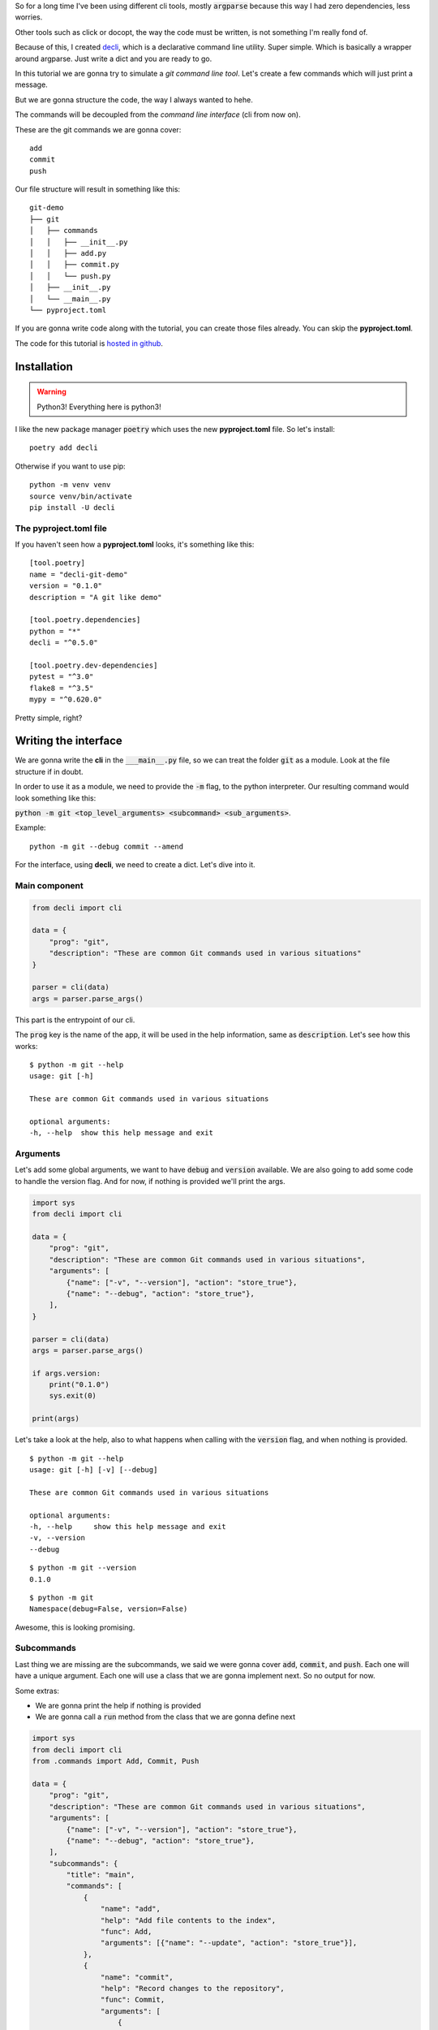 .. title: Tutorial: writing my dreamt cli using decli
.. slug: creating-a-small-git-like-cli-with-decli
.. date: 2018-09-14 14:33:02 UTC-03:00
.. tags: git python decli cli tutorial programming
.. category: python
.. link:
.. description: tutorial to write a command line interface with python decli
.. type: text

So for a long time I've been using different cli tools, mostly :code:`argparse` because this way I had zero dependencies, less worries.

Other tools such as click or docopt, the way the code must be written, is not something I'm really fond of.

Because of this, I created `decli <https://github.com/Woile/decli>`__, which is a declarative command line utility. Super simple.
Which is basically a wrapper around argparse.
Just write a dict and you are ready to go.

In this tutorial we are gonna try to simulate a *git command line tool*.
Let's create a few commands which will just print a message.

But we are gonna structure the code, the way I always wanted to hehe.

The commands will be decoupled from the *command line interface* (cli from now on).

These are the git commands we are gonna cover:

::

    add
    commit
    push

Our file structure will result in something like this:

::

    git-demo
    ├── git
    │   ├── commands
    │   │   ├── __init__.py
    │   │   ├── add.py
    │   │   ├── commit.py
    │   │   └── push.py
    │   ├── __init__.py
    │   └── __main__.py
    └── pyproject.toml

If you are gonna write code along with the tutorial, you can create those files already. You can skip the **pyproject.toml**.

The code for this tutorial is `hosted in github <https://github.com/Woile/decli-git-demo>`_.

Installation
------------

.. warning::

    Python3! Everything here is python3!

I like the new package manager :code:`poetry` which uses the new **pyproject.toml** file. So let's install:

::

    poetry add decli

Otherwise if you want to use pip:

::

    python -m venv venv
    source venv/bin/activate
    pip install -U decli

The pyproject.toml file
~~~~~~~~~~~~~~~~~~~~~~~

If you haven't seen how a **pyproject.toml** looks, it's something like this:

::

    [tool.poetry]
    name = "decli-git-demo"
    version = "0.1.0"
    description = "A git like demo"

    [tool.poetry.dependencies]
    python = "*"
    decli = "^0.5.0"

    [tool.poetry.dev-dependencies]
    pytest = "^3.0"
    flake8 = "^3.5"
    mypy = "^0.620.0"

Pretty simple, right?

Writing the interface
---------------------

We are gonna write the **cli** in the :code:`___main__.py` file, so we can treat the folder :code:`git` as a module.
Look at the file structure if in doubt.

In order to use it as a module, we need to provide the :code:`-m` flag, to the python interpreter.
Our resulting command would look something like this:

:code:`python -m git <top_level_arguments> <subcommand> <sub_arguments>`.

Example:

::

    python -m git --debug commit --amend

For the interface, using **decli**, we need to create a dict. Let's dive into it.

Main component
~~~~~~~~~~~~~~

.. code-block:: python

    from decli import cli

    data = {
        "prog": "git",
        "description": "These are common Git commands used in various situations"
    }

    parser = cli(data)
    args = parser.parse_args()

This part is the entrypoint of our cli.

The :code:`prog` key is the name of the app, it will be used in the help information, same as :code:`description`.
Let's see how this works:

::

    $ python -m git --help
    usage: git [-h]

    These are common Git commands used in various situations

    optional arguments:
    -h, --help  show this help message and exit

Arguments
~~~~~~~~~

Let's add some global arguments, we want to have :code:`debug` and :code:`version` available.
We are also going to add some code to handle the version flag.
And for now, if nothing is provided we'll print the args.

.. code-block:: python

    import sys
    from decli import cli

    data = {
        "prog": "git",
        "description": "These are common Git commands used in various situations",
        "arguments": [
            {"name": ["-v", "--version"], "action": "store_true"},
            {"name": "--debug", "action": "store_true"},
        ],
    }

    parser = cli(data)
    args = parser.parse_args()

    if args.version:
        print("0.1.0")
        sys.exit(0)

    print(args)

Let's take a look at the help, also to what happens when calling with the :code:`version` flag, and when nothing is provided.

::

    $ python -m git --help
    usage: git [-h] [-v] [--debug]

    These are common Git commands used in various situations

    optional arguments:
    -h, --help     show this help message and exit
    -v, --version
    --debug

::

    $ python -m git --version
    0.1.0

::

    $ python -m git
    Namespace(debug=False, version=False)

Awesome, this is looking promising.

Subcommands
~~~~~~~~~~~

Last thing we are missing are the subcommands, we said we were gonna cover :code:`add`, :code:`commit`, and :code:`push`.
Each one will have a unique argument. Each one will use a class that we are gonna implement next. So no output for now.

Some extras:

- We are gonna print the help if nothing is provided
- We are gonna call a :code:`run` method from the class that we are gonna define next


.. code-block:: python

    import sys
    from decli import cli
    from .commands import Add, Commit, Push

    data = {
        "prog": "git",
        "description": "These are common Git commands used in various situations",
        "arguments": [
            {"name": ["-v", "--version"], "action": "store_true"},
            {"name": "--debug", "action": "store_true"},
        ],
        "subcommands": {
            "title": "main",
            "commands": [
                {
                    "name": "add",
                    "help": "Add file contents to the index",
                    "func": Add,
                    "arguments": [{"name": "--update", "action": "store_true"}],
                },
                {
                    "name": "commit",
                    "help": "Record changes to the repository",
                    "func": Commit,
                    "arguments": [
                        {
                            "name": "--amend",
                            "action": "store_true",
                            "help": (
                                "Replace the tip of the current "
                                "branch by creating a new commit."
                            ),
                        }
                    ],
                },
                {
                    "name": "push",
                    "help": "Update remote refs along with associated objects",
                    "func": Push,
                    "arguments": [
                        {
                            "name": "--tags",
                            "action": "store_true",
                            "help": (
                                "All refs under refs/tags are pushed, in"
                                " addition to refspecs explicitly listed "
                                "on the command line."
                            ),
                        }
                    ],
                },
            ],
        },
    }

    parser = cli(data)
    args = parser.parse_args()

    if args.version:
        print("0.1.0")
        sys.exit(0)

    # print help if no arguments are provided
    if len(sys.argv) < 2:
        parser.print_help()
        sys.exit()

    cmd = args.func(**args.__dict__)
    cmd.run()

So this is how :code:`___main__.py` should look like.


Writing the commands
--------------------

So before, we left our application unfinished and not working, because it was missing the classes imported from the :code:`commands` folder.
If you haven't created the folder and the files yet, go and do it. Remember also to create the :code:`___init__.py` files.

It's interesting to observe how each class is unpacking the arguments that needs.

Also, each class is a normal python class, there's nothing needed, really **easy to test**.

A better implementation could be made, of course, having a parent class defining the interface and handling global arguments, would be interesting.

Add
~~~

For :code:`commands/app.py`

.. code-block:: python

    class Add:

        def __init__(self, debug=False, update=False, **kwargs):
            self.debug = debug
            self.update = update

        def run(self):
            print(f'running add... update: {self.update}, debug: {self.debug}')

Commit
~~~~~~

For :code:`commands/commit.py`

.. code-block:: python

    class Commit:

        def __init__(self, debug=False, amend=False, **kwargs):
            self.debug = debug
            self.amend = amend

        def run(self):
            print(f'Commiting... debug: {self.debug}, amend: {self.amend}')

Push
~~~~

For :code:`commands/push.py`

.. code-block:: python

    class Push:

        def __init__(self, debug=False, tags=False, **kwargs):
            self.debug = debug
            self.tags = tags

        def run(self):
            print(f'Pushing... debug: {self.debug}, tags: {self.tags}')

Init
~~~~

For :code:`commands/__init__.py`

.. code-block:: python

    from .add import Add
    from .commit import Commit
    from .push import Push

    __all__ = (
        'Add',
        'Commit',
        'Push'
    )

Now what?
---------

That's it, our application is completed, let's see some output results.

Providing nothing
~~~~~~~~~~~~~~~~~

::

    $ python -m git
    usage: git [-h] [-v] [--debug] {add,commit,push} ...

    These are common Git commands used in various situations

    optional arguments:
    -h, --help         show this help message and exit
    -v, --version
    --debug

    main:
    {add,commit,push}
        add              Add file contents to the index
        commit           Record changes to the repository
        push             Update remote refs along with associated objects

Calling add commnand
~~~~~~~~~~~~~~~~~~~~

::

    $ python -m git add
    running add... update: False, debug: False

Calling commit commnand with a sub-argument
~~~~~~~~~~~~~~~~~~~~~~~~~~~~~~~~~~~~~~~~~~~

::

    $ python -m git commit --amend
    Commiting... debug: False, amend: True

Calling push commnand with global and a sub arguments
~~~~~~~~~~~~~~~~~~~~~~~~~~~~~~~~~~~~~~~~~~~~~~~~~~~~~

::

    $ python -m git --debug push --tags
    Pushing... debug: True, tags: True


Help for one of the commands
~~~~~~~~~~~~~~~~~~~~~~~~~~~~

::

    $ python -m git add --help
    usage: git add [-h] [--update]

    optional arguments:
    -h, --help  show this help message and exit
    --update


And that's it, we have succesfully created a nice and mantainable cli.

Also if you already have a project and you want to provide an interface, now you know how.

Hope it was a useful reading.
